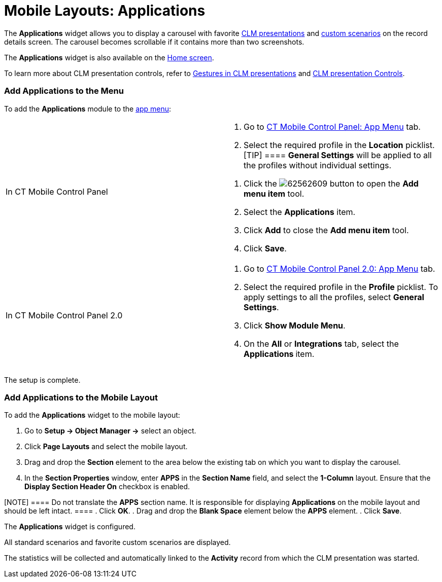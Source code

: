 = Mobile Layouts: Applications

The *Applications* widget allows you to display a carousel with favorite
xref:ct-presenter-introduction[CLM presentations] and
xref:clm-customscenario[custom scenarios] on the record details
screen. The carousel becomes scrollable if it contains more than two
screenshots.

The *Applications* widget is also available on
the xref:home-screen[Home screen].



To learn more about CLM presentation controls, refer
to xref:gestures-in-clm-presentations[Gestures in CLM
presentations] and xref:clm-presentation-controls[CLM presentation
Controls].

[[h2__1510760474]]
=== Add Applications to the Menu

To add the *Applications* module to the xref:app-menu[app menu]:

[width="100%",cols="50%,50%",]
|===
|In CT Mobile Control Panel a|
. Go to xref:ct-mobile-control-panel-app-menu[CT Mobile Control
Panel: App Menu] tab.
. Select the required profile in the *Location* picklist.
[TIP] ==== *General Settings* will be applied to all the
profiles without individual settings.
====
. Click the
image:62562609.png[]
button to open the *Add menu item* tool.
.  Select the *Applications* item.
. Click *Add* to close the *Add menu item* tool.
. Click *Save*.

|In CT Mobile Control Panel 2.0 a|
. Go to xref:ct-mobile-control-panel-app-menu-new[CT Mobile Control
Panel 2.0: App Menu] tab.
. Select the required profile in the *Profile* picklist. To apply
settings to all the profiles, select *General Settings*.
. Click *Show Module Menu*.
. On the *All* or *Integrations* tab, select
the ***Applications* **item.

|===

The setup is complete.

[[h2_1217193222]]
=== Add Applications to the Mobile Layout

To add the *Applications* widget to the mobile layout:

. Go to *Setup → Object Manager →* select an object.
. Click *Page Layouts* and select the mobile layout.
. Drag and drop the *Section* element to the area below the existing tab
on which you want to display the carousel.
. In the *Section Properties* window, enter *APPS* in the *Section Name*
field, and select the *1-Column* layout. Ensure that the *Display
Section Header On* checkbox is enabled.

[NOTE] ==== Do not translate the *APPS* section name. It is
responsible for displaying *Applications* on the mobile layout and
should be left intact. ====
. Click *OK*.
. Drag and drop the *Blank Space* element below the *APPS* element.
. Click *Save*.

The *Applications* widget is configured.

All standard scenarios and favorite custom scenarios are displayed.

The statistics will be collected and automatically linked to the
*Activity* record from which the CLM presentation was started.

ifdef::ios,andr[]

If xref:start-finish-functionality[Start/Finish functionality] with
the *Lock/Unlock Record* option is applied, any CLM presentation from
the carousel on the record details screen can be launched only after the
start of the activity.

ifdef::ios[]

image:47747778.png[]

ifdef::win[]

image:62561752.png[]

ifdef::andr[]

image:62561751.jpg[]
